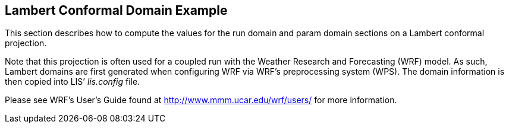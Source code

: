
[[sec-d_lambert_example]]
== Lambert Conformal Domain Example

This section describes how to compute the values for the run domain and param domain sections on a Lambert conformal projection.

Note that this projection is often used for a coupled run with the Weather Research and Forecasting (WRF) model. As such, Lambert domains are first generated when configuring WRF via WRF's preprocessing system (WPS). The domain information is then copied into LIS`' _lis.config_ file.

Please see WRF's User's Guide found at http://www.mmm.ucar.edu/wrf/users/ for more information.

